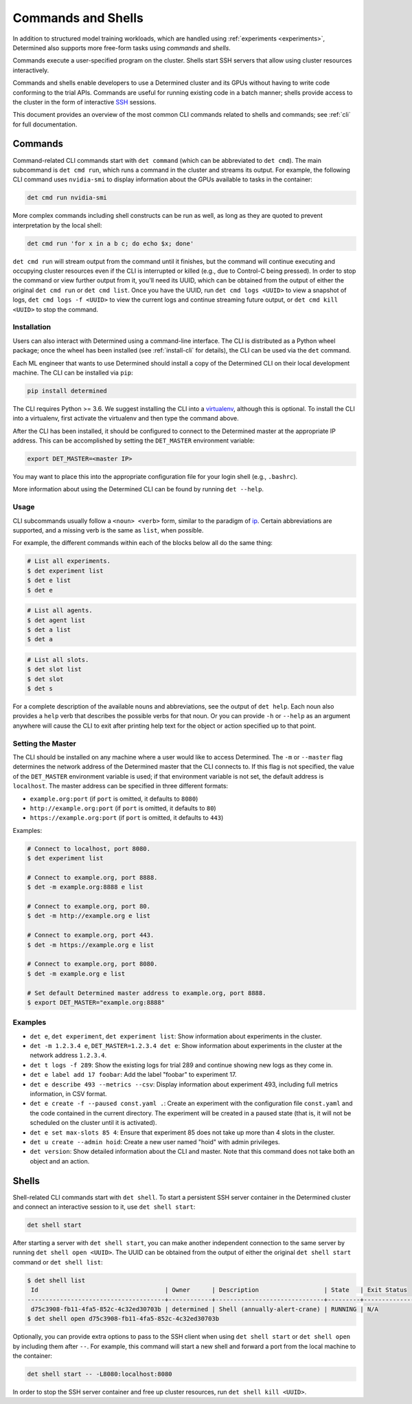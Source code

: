.. _commands-and-shells:

#####################
 Commands and Shells
#####################

In addition to structured model training workloads, which are handled using :ref:`experiments
<experiments>`, Determined also supports more free-form tasks using *commands* and *shells*.

Commands execute a user-specified program on the cluster. Shells start SSH servers that allow using
cluster resources interactively.

Commands and shells enable developers to use a Determined cluster and its GPUs without having to
write code conforming to the trial APIs. Commands are useful for running existing code in a batch
manner; shells provide access to the cluster in the form of interactive `SSH
<https://en.wikipedia.org/wiki/SSH_(Secure_Shell)>`_ sessions.

This document provides an overview of the most common CLI commands related to shells and commands;
see :ref:`cli` for full documentation.

********
Commands
********

Command-related CLI commands start with ``det command`` (which can be abbreviated to ``det cmd``).
The main subcommand is ``det cmd run``, which runs a command in the cluster and streams its output.
For example, the following CLI command uses ``nvidia-smi`` to display information about the GPUs
available to tasks in the container:

.. code::

   det cmd run nvidia-smi

More complex commands including shell constructs can be run as well, as long as they are quoted to
prevent interpretation by the local shell:

.. code::

   det cmd run 'for x in a b c; do echo $x; done'

``det cmd run`` will stream output from the command until it finishes, but the command will continue
executing and occupying cluster resources even if the CLI is interrupted or killed (e.g., due to
Control-C being pressed). In order to stop the command or view further output from it, you'll need
its UUID, which can be obtained from the output of either the original ``det cmd run`` or ``det cmd
list``. Once you have the UUID, run ``det cmd logs <UUID>`` to view a snapshot of logs, ``det cmd
logs -f <UUID>`` to view the current logs and continue streaming future output, or ``det cmd kill
<UUID>`` to stop the command.

.. _install-cli:

Installation
============

Users can also interact with Determined using a command-line interface. The CLI is distributed as a
Python wheel package; once the wheel has been installed (see :ref:`install-cli` for details), the
CLI can be used via the ``det`` command.

Each ML engineer that wants to use Determined should install a copy of the Determined CLI on their
local development machine. The CLI can be installed via ``pip``:

.. code::

   pip install determined

The CLI requires Python >= 3.6. We suggest installing the CLI into a `virtualenv
<https://virtualenv.pypa.io/en/latest/>`__, although this is optional. To install the CLI into a
virtualenv, first activate the virtualenv and then type the command above.

After the CLI has been installed, it should be configured to connect to the Determined master at the
appropriate IP address. This can be accomplished by setting the ``DET_MASTER`` environment variable:

.. code::

   export DET_MASTER=<master IP>

You may want to place this into the appropriate configuration file for your login shell (e.g.,
``.bashrc``).

More information about using the Determined CLI can be found by running ``det --help``.

Usage
=====

CLI subcommands usually follow a ``<noun> <verb>`` form, similar to the paradigm of `ip
<http://www.policyrouting.org/iproute2.doc.html>`__. Certain abbreviations are supported, and a
missing verb is the same as ``list``, when possible.

For example, the different commands within each of the blocks below all do the same thing:

.. code:: bash

   # List all experiments.
   $ det experiment list
   $ det e list
   $ det e

.. code:: bash

   # List all agents.
   $ det agent list
   $ det a list
   $ det a

.. code:: bash

   # List all slots.
   $ det slot list
   $ det slot
   $ det s

For a complete description of the available nouns and abbreviations, see the output of ``det help``.
Each noun also provides a ``help`` verb that describes the possible verbs for that noun. Or you can
provide ``-h`` or ``--help`` as an argument anywhere will cause the CLI to exit after printing help
text for the object or action specified up to that point.

Setting the Master
==================

The CLI should be installed on any machine where a user would like to access Determined. The ``-m``
or ``--master`` flag determines the network address of the Determined master that the CLI connects
to. If this flag is not specified, the value of the ``DET_MASTER`` environment variable is used; if
that environment variable is not set, the default address is ``localhost``. The master address can
be specified in three different formats:

-  ``example.org:port`` (if ``port`` is omitted, it defaults to ``8080``)
-  ``http://example.org:port`` (if ``port`` is omitted, it defaults to ``80``)
-  ``https://example.org:port`` (if ``port`` is omitted, it defaults to ``443``)

Examples:

.. code:: bash

   # Connect to localhost, port 8080.
   $ det experiment list

   # Connect to example.org, port 8888.
   $ det -m example.org:8888 e list

   # Connect to example.org, port 80.
   $ det -m http://example.org e list

   # Connect to example.org, port 443.
   $ det -m https://example.org e list

   # Connect to example.org, port 8080.
   $ det -m example.org e list

   # Set default Determined master address to example.org, port 8888.
   $ export DET_MASTER="example.org:8888"

Examples
========

-  ``det e``, ``det experiment``, ``det experiment list``: Show information about experiments in the
   cluster.

-  ``det -m 1.2.3.4 e``, ``DET_MASTER=1.2.3.4 det e``: Show information about experiments in the
   cluster at the network address ``1.2.3.4``.

-  ``det t logs -f 289``: Show the existing logs for trial 289 and continue showing new logs as they
   come in.

-  ``det e label add 17 foobar``: Add the label "foobar" to experiment 17.

-  ``det e describe 493 --metrics --csv``: Display information about experiment 493, including full
   metrics information, in CSV format.

-  ``det e create -f --paused const.yaml .``: Create an experiment with the configuration file
   ``const.yaml`` and the code contained in the current directory. The experiment will be created in
   a paused state (that is, it will not be scheduled on the cluster until it is activated).

-  ``det e set max-slots 85 4``: Ensure that experiment 85 does not take up more than 4 slots in the
   cluster.

-  ``det u create --admin hoid``: Create a new user named "hoid" with admin privileges.

-  ``det version``: Show detailed information about the CLI and master. Note that this command does
   not take both an object and an action.

******
Shells
******

Shell-related CLI commands start with ``det shell``. To start a persistent SSH server container in
the Determined cluster and connect an interactive session to it, use ``det shell start``:

.. code::

   det shell start

After starting a server with ``det shell start``, you can make another independent connection to the
same server by running ``det shell open <UUID>``. The UUID can be obtained from the output of either
the original ``det shell start`` command or ``det shell list``:

.. code::

   $ det shell list
    Id                                   | Owner      | Description                  | State   | Exit Status
   --------------------------------------+------------+------------------------------+---------+---------------
    d75c3908-fb11-4fa5-852c-4c32ed30703b | determined | Shell (annually-alert-crane) | RUNNING | N/A
   $ det shell open d75c3908-fb11-4fa5-852c-4c32ed30703b

Optionally, you can provide extra options to pass to the SSH client when using ``det shell start``
or ``det shell open`` by including them after ``--``. For example, this command will start a new
shell and forward a port from the local machine to the container:

.. code::

   det shell start -- -L8080:localhost:8080

In order to stop the SSH server container and free up cluster resources, run ``det shell kill
<UUID>``.
